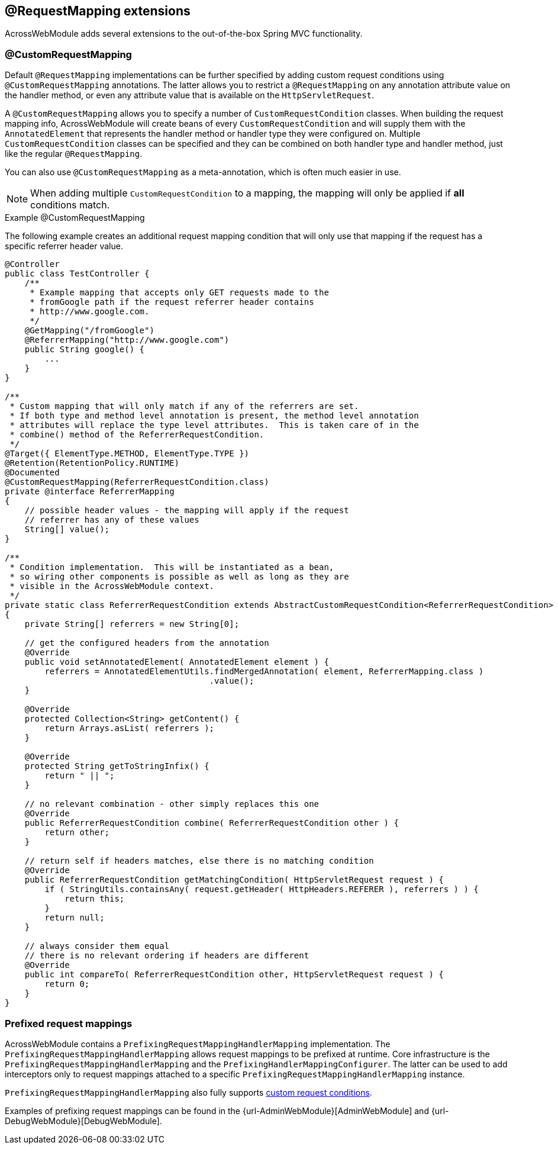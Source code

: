 :page-partial:
[[extended-request-mapping]]
[#request-mapping-extensions]
== @RequestMapping extensions
AcrossWebModule adds several extensions to the out-of-the-box Spring MVC functionality.

[[customrequestcondition]]
[#custom-request-mapping]
=== @CustomRequestMapping
Default `@RequestMapping` implementations can be further specified by adding custom request conditions using `@CustomRequestMapping` annotations.
The latter allows you to restrict a `@RequestMapping` on any annotation attribute value on the handler method, or even any attribute value that is available on the `HttpServletRequest`.

A `@CustomRequestMapping` allows you to specify a number of `CustomRequestCondition` classes.
When building the request mapping info, AcrossWebModule will create beans of every `CustomRequestCondition` and will supply them with the `AnnotatedElement` that represents the handler method or handler type they were configured on.
Multiple `CustomRequestCondition` classes can be specified and they can be combined on both handler type and handler method, just like the regular `@RequestMapping`.

You can also use `@CustomRequestMapping` as a meta-annotation, which is often much easier in use.

NOTE: When adding multiple `CustomRequestCondition` to a mapping, the mapping will only be applied if *all* conditions match.

.Example @CustomRequestMapping
The following example creates an additional request mapping condition that will only use that mapping if the request has a specific referrer header value.

[source,java,indent=0]
[subs="verbatim,attributes"]
----
@Controller
public class TestController {
    /**
     * Example mapping that accepts only GET requests made to the
     * fromGoogle path if the request referrer header contains
     * http://www.google.com.
     */
    @GetMapping("/fromGoogle")
    @ReferrerMapping("http://www.google.com")
    public String google() {
        ...
    }
}

/**
 * Custom mapping that will only match if any of the referrers are set.
 * If both type and method level annotation is present, the method level annotation
 * attributes will replace the type level attributes.  This is taken care of in the
 * combine() method of the ReferrerRequestCondition.
 */
@Target({ ElementType.METHOD, ElementType.TYPE })
@Retention(RetentionPolicy.RUNTIME)
@Documented
@CustomRequestMapping(ReferrerRequestCondition.class)
private @interface ReferrerMapping
{
    // possible header values - the mapping will apply if the request
    // referrer has any of these values
    String[] value();
}

/**
 * Condition implementation.  This will be instantiated as a bean,
 * so wiring other components is possible as well as long as they are
 * visible in the AcrossWebModule context.
 */
private static class ReferrerRequestCondition extends AbstractCustomRequestCondition<ReferrerRequestCondition>
{
    private String[] referrers = new String[0];

    // get the configured headers from the annotation
    @Override
    public void setAnnotatedElement( AnnotatedElement element ) {
        referrers = AnnotatedElementUtils.findMergedAnnotation( element, ReferrerMapping.class )
                                         .value();
    }

    @Override
    protected Collection<String> getContent() {
        return Arrays.asList( referrers );
    }

    @Override
    protected String getToStringInfix() {
        return " || ";
    }

    // no relevant combination - other simply replaces this one
    @Override
    public ReferrerRequestCondition combine( ReferrerRequestCondition other ) {
        return other;
    }

    // return self if headers matches, else there is no matching condition
    @Override
    public ReferrerRequestCondition getMatchingCondition( HttpServletRequest request ) {
        if ( StringUtils.containsAny( request.getHeader( HttpHeaders.REFERER ), referrers ) ) {
            return this;
        }
        return null;
    }

    // always consider them equal
    // there is no relevant ordering if headers are different
    @Override
    public int compareTo( ReferrerRequestCondition other, HttpServletRequest request ) {
        return 0;
    }
}
----

[[prefix-request-mappings]]
[#prefixed-request-mappings]
=== Prefixed request mappings
AcrossWebModule contains a `PrefixingRequestMappingHandlerMapping` implementation.
The `PrefixingRequestMappingHandlerMapping` allows request mappings to be prefixed at runtime.
Core infrastructure is the `PrefixingRequestMappingHandlerMapping` and the `PrefixingHandlerMappingConfigurer`.
The latter can be used to add interceptors only to request mappings attached to a specific `PrefixingRequestMappingHandlerMapping` instance.

`PrefixingRequestMappingHandlerMapping` also fully supports <<custom-request-mapping,custom request conditions>>.

Examples of prefixing request mappings can be found in the {url-AdminWebModule}[AdminWebModule] and {url-DebugWebModule}[DebugWebModule].
